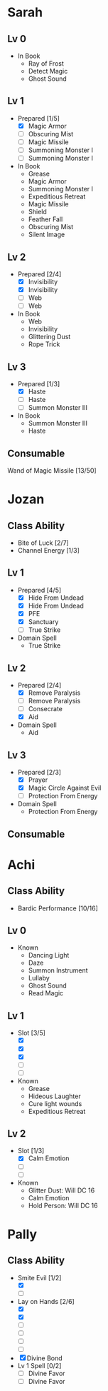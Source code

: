 * Sarah
** Lv 0
   - In Book
     - Ray of Frost
     - Detect Magic
     - Ghost Sound
** Lv 1
   - Prepared [1/5]
     - [X] Magic Armor
     - [ ] Obscuring Mist
     - [ ] Magic Missile
     - [ ] Summoning Monster I
     - [ ] Summoning Monster I
   - In Book
     - Grease
     - Magic Armor
     - Summoning Monster I
     - Expeditious Retreat
     - Magic Missile
     - Shield
     - Feather Fall
     - Obscuring Mist
     - Silent Image
** Lv 2
   - Prepared [2/4]
     - [X] Invisibility
     - [X] Invisibility
     - [ ] Web
     - [ ] Web
   - In Book
     - Web
     - Invisibility
     - Glittering Dust
     - Rope Trick
** Lv 3
   - Prepared [1/3]
     - [X] Haste
     - [ ] Haste
     - [ ] Summon Monster III
   - In Book
     - Summon Monster III
     - Haste
** Consumable
Wand of Magic Missile [13/50]
* Jozan
** Class Ability
   - Bite of Luck [2/7]
   - Channel Energy [1/3]
** Lv 1
   - Prepared [4/5]
     - [X] Hide From Undead
     - [X] Hide From Undead
     - [X] PFE
     - [X] Sanctuary
     - [ ] True Strike
   - Domain Spell
     - True Strike
** Lv 2
   - Prepared [2/4]
     - [X] Remove Paralysis
     - [ ] Remove Paralysis
     - [ ] Consecrate
     - [X] Aid
   - Domain Spell
     - Aid
** Lv 3
   - Prepared [2/3]
     - [X] Prayer
     - [X] Magic Circle Against Evil
     - [ ] Protection From Energy
   - Domain Spell
     - Protection From Energy

** Consumable 
* Achi
** Class Ability
   - Bardic Performance [10/16]
** Lv 0
   - Known
     - Dancing Light
     - Daze
     - Summon Instrument
     - Lullaby
     - Ghost Sound
     - Read Magic
       
** Lv 1
   - Slot [3/5]
     - [X]
     - [X]
     - [X]
     - [ ]
     - [ ]
   - Known
     - Grease
     - Hideous Laughter
     - Cure light wounds
     - Expeditious Retreat
** Lv 2
   - Slot [1/3]
     * [X] Calm Emotion
     * [ ]
     * [ ]
   - Known
     * Glitter Dust: Will DC 16
     * Calm Emotion
     * Hold Person: Will DC 16
* Pally
** Class Ability
   - Smite Evil [1/2]
     * [X]
     * [ ]
   - Lay on Hands [2/6]
     * [X]
     * [X]
     * [ ]
     * [ ]
     * [ ]
     * [ ]
   - [X] Divine Bond
   - Lv 1 Spell [0/2]
     - [ ] Divine Favor
     - [ ] Divine Favor
